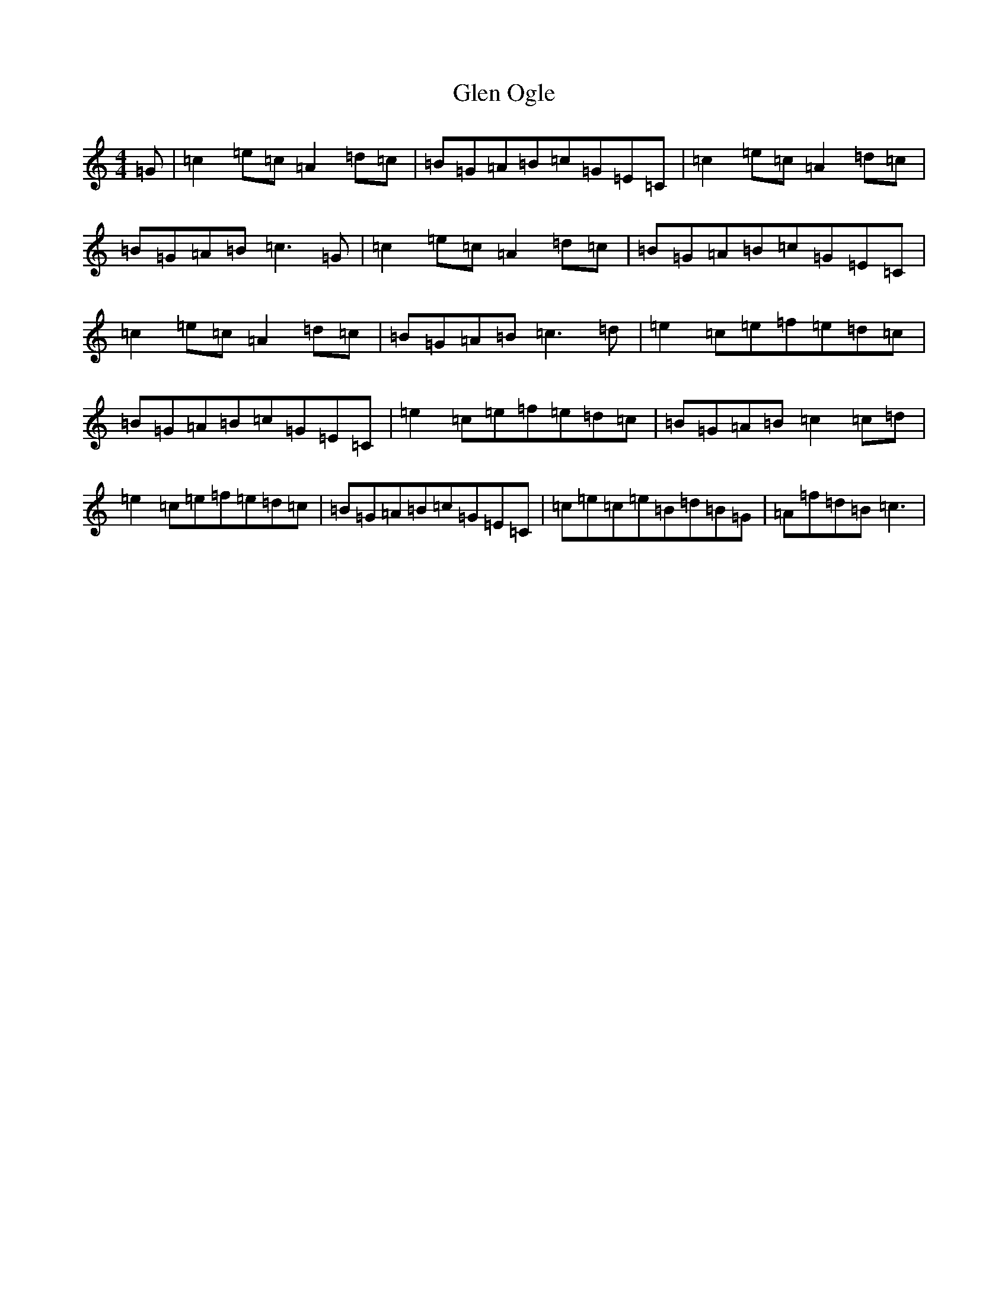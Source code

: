 X: 8117
T: Glen Ogle
S: https://thesession.org/tunes/3693#setting3693
R: reel
M:4/4
L:1/8
K: C Major
=G|=c2=e=c=A2=d=c|=B=G=A=B=c=G=E=C|=c2=e=c=A2=d=c|=B=G=A=B=c3=G|=c2=e=c=A2=d=c|=B=G=A=B=c=G=E=C|=c2=e=c=A2=d=c|=B=G=A=B=c3=d|=e2=c=e=f=e=d=c|=B=G=A=B=c=G=E=C|=e2=c=e=f=e=d=c|=B=G=A=B=c2=c=d|=e2=c=e=f=e=d=c|=B=G=A=B=c=G=E=C|=c=e=c=e=B=d=B=G|=A=f=d=B=c3|